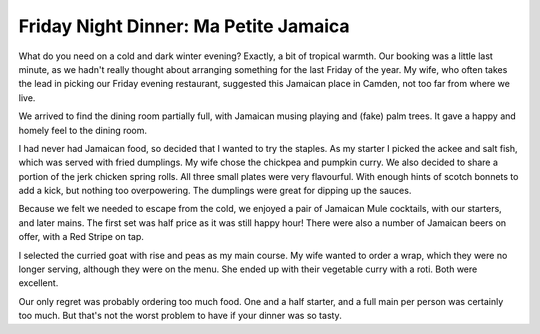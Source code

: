 Friday Night Dinner: Ma Petite Jamaica
======================================

.. articleMetaData::
   :Where: 4-6 Inverness Street, London, NW1 7HJ, UK
   :Date: 2023-12-29 18:30 Europe/London
   :Tags: blog, fnd
   :Short: ma-petite-jamaica
   :URL: https://www.mapetitejamaica.com/
   :Costs: Food: £65, Drinks: £25
   :Rating: 3.5

What do you need on a cold and dark winter evening? Exactly, a bit of tropical
warmth. Our booking was a little last minute, as we hadn't really thought
about arranging something for the last Friday of the year. My wife, who often
takes the lead in picking our Friday evening restaurant, suggested this
Jamaican place in Camden, not too far from where we live.

We arrived to find the dining room partially full, with Jamaican musing
playing and (fake) palm trees. It gave a happy and homely feel to the dining
room.

I had never had Jamaican food, so decided that I wanted to try the staples. As
my starter I picked the ackee and salt fish, which was served with fried
dumplings. My wife chose the chickpea and pumpkin curry. We also decided to
share a portion of the jerk chicken spring rolls. All three small plates were
very flavourful. With enough hints of scotch bonnets to add a kick, but
nothing too overpowering. The dumplings were great for dipping up the sauces.

Because we felt we needed to escape from the cold, we enjoyed a pair of
Jamaican Mule cocktails, with our starters, and later mains. The first set was
half price as it was still happy hour! There were also a number of Jamaican
beers on offer, with a Red Stripe on tap.

I selected the curried goat with rise and peas as my main course. My wife
wanted to order a wrap, which they were no longer serving, although they were
on the menu. She ended up with their vegetable curry with a roti. Both were
excellent.

Our only regret was probably ordering too much food. One and a half starter,
and a full main per person was certainly too much. But that's not the worst
problem to have if your dinner was so tasty.

.. carousel::
    :name: ma-petite-jamaica
    :directory: https://s3.drck.me/derickrethans-blog-photos.s3.eu-west-2.amazonaws.com/friday-night-dinners/
    :ma-petite-jamaica-1: Fried Dumpling, with Ackee and Saltfish
    :ma-petite-jamaica-2: Curried Goat

